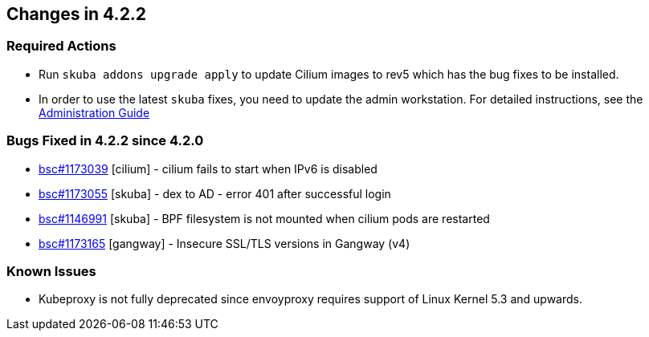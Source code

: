 == Changes in 4.2.2

////
=== Deprecations in 4.2.2
None
////

=== Required Actions

* Run `skuba addons upgrade apply` to update Cilium images to rev5 which has the bug fixes to be installed.
* In order to use the latest `skuba` fixes, you need to update the admin workstation. For detailed instructions, see the link:https://documentation.suse.com/suse-caasp/4.2/single-html/caasp-admin/#_update_management_workstation[Administration Guide]

=== Bugs Fixed in 4.2.2 since 4.2.0

* link:https://bugzilla.suse.com/show_bug.cgi?id=1173039[bsc#1173039] [cilium] - cilium fails to start when IPv6 is disabled
* link:https://bugzilla.suse.com/show_bug.cgi?id=1173055[bsc#1173055] [skuba]  - dex to AD - error 401 after successful login
* link:https://bugzilla.suse.com/show_bug.cgi?id=1146991[bsc#1146991] [skuba]  - BPF filesystem is not mounted when cilium pods are restarted
* link:https://bugzilla.suse.com/show_bug.cgi?id=1173165[bsc#1173165] [gangway] - Insecure SSL/TLS versions in Gangway (v4) 

[[docs-changes-422]]
//=== Documentation Changes

[[known-issues-422]]
=== Known Issues

* Kubeproxy is not fully deprecated since envoyproxy requires support of Linux Kernel 5.3 and upwards.
